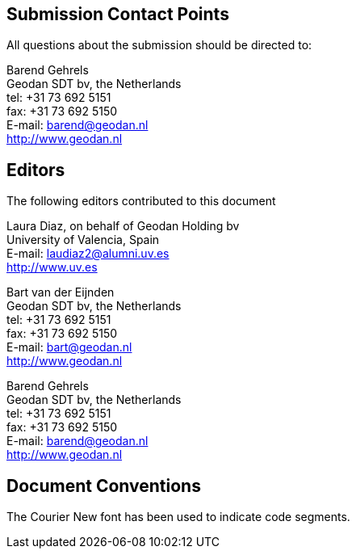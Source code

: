 
[.preface]
== Submission Contact Points

All questions about the submission should be directed to:

Barend Gehrels +
Geodan SDT bv, the Netherlands +
tel: +31 73 692 5151 +
fax: +31 73 692 5150 +
E-mail: barend@geodan.nl +
http://www.geodan.nl


[.preface]
== Editors

The following editors contributed to this document

Laura Diaz, on behalf of Geodan Holding bv +
University of Valencia, Spain +
E-mail: laudiaz2@alumni.uv.es +
http://www.uv.es

Bart van der Eijnden +
Geodan SDT bv, the Netherlands +
tel: +31 73 692 5151 +
fax: +31 73 692 5150 +
E-mail: bart@geodan.nl +
http://www.geodan.nl

Barend Gehrels +
Geodan SDT bv, the Netherlands +
tel: +31 73 692 5151 +
fax: +31 73 692 5150 +
E-mail: barend@geodan.nl +
http://www.geodan.nl


[.preface]
== Document Conventions

The Courier New font has been used to indicate code segments.

